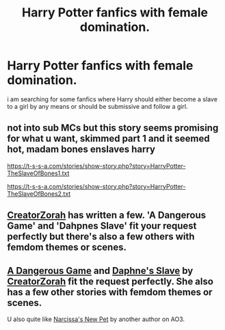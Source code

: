 #+TITLE: Harry Potter fanfics with female domination.

* Harry Potter fanfics with female domination.
:PROPERTIES:
:Author: tan28
:Score: 12
:DateUnix: 1458939600.0
:DateShort: 2016-Mar-26
:FlairText: Request
:END:
i am searching for some fanfics where Harry should either become a slave to a girl by any means or should be submissive and follow a girl.


** not into sub MCs but this story seems promising for what u want, skimmed part 1 and it seemed hot, madam bones enslaves harry

[[https://t-s-s-a.com/stories/show-story.php?story=HarryPotter-TheSlaveOfBones1.txt]]

[[https://t-s-s-a.com/stories/show-story.php?story=HarryPotter-TheSlaveOfBones2.txt]]
:PROPERTIES:
:Author: k-k-KFC
:Score: 1
:DateUnix: 1458959122.0
:DateShort: 2016-Mar-26
:END:


** [[https://www.fanfiction.net/u/3841564/CreatorZorah][CreatorZorah]] has written a few. 'A Dangerous Game' and 'Dahpnes Slave' fit your request perfectly but there's also a few others with femdom themes or scenes.
:PROPERTIES:
:Author: fgsdgsdgsd
:Score: 1
:DateUnix: 1458960354.0
:DateShort: 2016-Mar-26
:END:


** [[https://www.fanfiction.net/s/10346494/1/A-Dangerous-Game][A Dangerous Game]] and [[https://www.fanfiction.net/s/8028096/1/Daphne-s-Slave][Daphne's Slave]] by [[https://www.fanfiction.net/u/3841564/CreatorZorah][CreatorZorah]] fit the request perfectly. She also has a few other stories with femdom themes or scenes.

U also quite like [[http://archiveofourown.org/works/3347426?view_adult=true][Narcissa's New Pet]] by another author on AO3.
:PROPERTIES:
:Author: LastVillaiN
:Score: 1
:DateUnix: 1458961553.0
:DateShort: 2016-Mar-26
:END:
